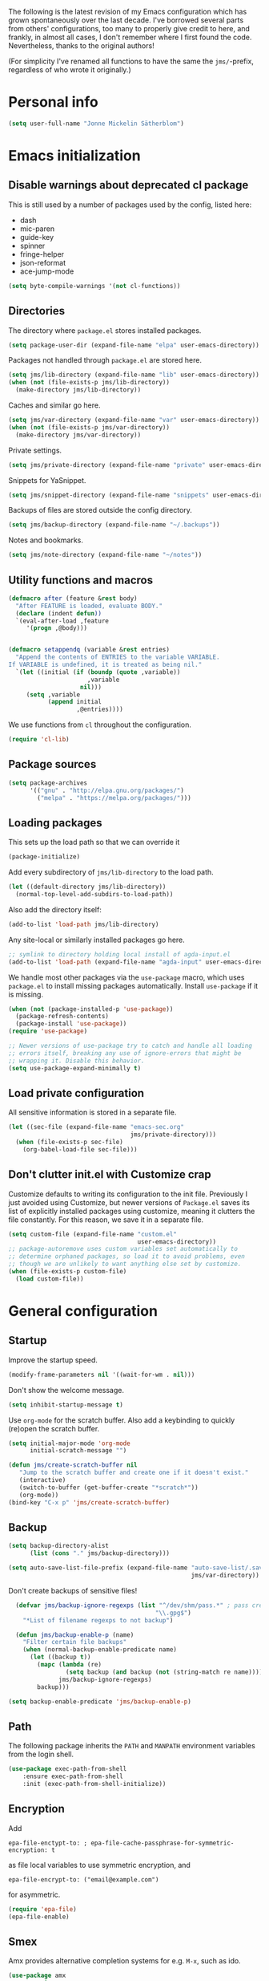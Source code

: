 The following is the latest revision of my Emacs configuration which
has grown spontaneously over the last decade. I've borrowed several parts
from others' configurations, too many to properly give credit to here,
and frankly, in almost all cases, I don't remember where I first found the
code. Nevertheless, thanks to the original authors!

(For simplicity I've renamed all functions to have the same the
~jms/~-prefix, regardless of who wrote it originally.)

* Personal info

#+BEGIN_SRC emacs-lisp
    (setq user-full-name "Jonne Mickelin Sätherblom")
#+END_SRC

* Emacs initialization
** Disable warnings about deprecated cl package
This is still used by a number of packages used by the config, listed here:
- dash
- mic-paren
- guide-key
- spinner
- fringe-helper
- json-reformat
- ace-jump-mode

#+BEGIN_SRC emacs-lisp
  (setq byte-compile-warnings '(not cl-functions))
#+END_SRC

** Directories
The directory where ~package.el~ stores installed packages.
#+BEGIN_SRC emacs-lisp
  (setq package-user-dir (expand-file-name "elpa" user-emacs-directory))
#+END_SRC

Packages not handled through ~package.el~ are stored here.
#+BEGIN_SRC emacs-lisp
  (setq jms/lib-directory (expand-file-name "lib" user-emacs-directory))
  (when (not (file-exists-p jms/lib-directory))
    (make-directory jms/lib-directory))
#+END_SRC

Caches and similar go here.
#+BEGIN_SRC emacs-lisp
  (setq jms/var-directory (expand-file-name "var" user-emacs-directory))
  (when (not (file-exists-p jms/var-directory))
    (make-directory jms/var-directory))
#+END_SRC

Private settings.
#+BEGIN_SRC emacs-lisp
  (setq jms/private-directory (expand-file-name "private" user-emacs-directory))
#+END_SRC

Snippets for YaSnippet.
#+BEGIN_SRC emacs-lisp
  (setq jms/snippet-directory (expand-file-name "snippets" user-emacs-directory))
#+END_SRC

Backups of files are stored outside the config directory.
#+BEGIN_SRC emacs-lisp
  (setq jms/backup-directory (expand-file-name "~/.backups"))
#+END_SRC

Notes and bookmarks.
#+BEGIN_SRC emacs-lisp
  (setq jms/note-directory (expand-file-name "~/notes"))
#+END_SRC

** Utility functions and macros

#+BEGIN_SRC emacs-lisp
  (defmacro after (feature &rest body)
    "After FEATURE is loaded, evaluate BODY."
    (declare (indent defun))
    `(eval-after-load ,feature
       '(progn ,@body)))


  (defmacro setappendq (variable &rest entries)
    "Append the contents of ENTRIES to the variable VARIABLE.
  If VARIABLE is undefined, it is treated as being nil."
    `(let ((initial (if (boundp (quote ,variable))
                        ,variable
                      nil)))
       (setq ,variable
             (append initial
                     ,@entries))))
#+END_SRC

We use functions from ~cl~ throughout the configuration.
#+BEGIN_SRC emacs-lisp
  (require 'cl-lib)
#+END_SRC

** Package sources

#+BEGIN_SRC emacs-lisp
  (setq package-archives
        '(("gnu" . "http://elpa.gnu.org/packages/")
          ("melpa" . "https://melpa.org/packages/")))
#+END_SRC

** Loading packages

This sets up the load path so that we can override it
#+BEGIN_SRC emacs-lisp
  (package-initialize)
#+END_SRC

Add every subdirectory of ~jms/lib-directory~ to the load path.
#+BEGIN_SRC emacs-lisp
  (let ((default-directory jms/lib-directory))
    (normal-top-level-add-subdirs-to-load-path))
#+END_SRC

Also add the directory itself:
#+BEGIN_SRC emacs-lisp
  (add-to-list 'load-path jms/lib-directory)
#+END_SRC

Any site-local or similarly installed packages go here.
#+BEGIN_SRC emacs-lisp
  ;; symlink to directory holding local install of agda-input.el
  (add-to-list 'load-path (expand-file-name "agda-input" user-emacs-directory))
#+END_SRC

We handle most other packages via the ~use-package~ macro, which
uses ~package.el~ to install missing packages automatically.
Install ~use-package~ if it is missing.
#+BEGIN_SRC emacs-lisp
  (when (not (package-installed-p 'use-package))
    (package-refresh-contents)
    (package-install 'use-package))
  (require 'use-package)

  ;; Newer versions of use-package try to catch and handle all loading
  ;; errors itself, breaking any use of ignore-errors that might be
  ;; wrapping it. Disable this behavior.
  (setq use-package-expand-minimally t)
#+END_SRC

** Load private configuration
All sensitive information is stored in a separate file.
#+BEGIN_SRC emacs-lisp
  (let ((sec-file (expand-file-name "emacs-sec.org"
                                    jms/private-directory)))
    (when (file-exists-p sec-file)
      (org-babel-load-file sec-file)))
#+END_SRC

** Don't clutter init.el with Customize crap
Customize defaults to writing its configuration to the init file.
Previously I just avoided using Customize, but newer versions of
=Package.el= saves its list of explicitly installed packages using
customize, meaning it clutters the file constantly. For this reason,
we save it in a separate file.

#+BEGIN_SRC emacs-lisp
  (setq custom-file (expand-file-name "custom.el"
                                      user-emacs-directory))
  ;; package-autoremove uses custom variables set automatically to
  ;; determine orphaned packages, so load it to avoid problems, even
  ;; though we are unlikely to want anything else set by customize.
  (when (file-exists-p custom-file)
    (load custom-file))
#+END_SRC


* General configuration
** Startup
Improve the startup speed.
#+BEGIN_SRC emacs-lisp
  (modify-frame-parameters nil '((wait-for-wm . nil)))
#+END_SRC

Don't show the welcome message.
#+BEGIN_SRC emacs-lisp
  (setq inhibit-startup-message t)
#+END_SRC

Use ~org-mode~ for the scratch buffer. Also add a keybinding
to quickly (re)open the scratch buffer.
#+BEGIN_SRC emacs-lisp
  (setq initial-major-mode 'org-mode
        initial-scratch-message "")

  (defun jms/create-scratch-buffer nil
     "Jump to the scratch buffer and create one if it doesn't exist."
     (interactive)
     (switch-to-buffer (get-buffer-create "*scratch*"))
     (org-mode))
  (bind-key "C-x p" 'jms/create-scratch-buffer)
#+END_SRC
** Backup

#+BEGIN_SRC emacs-lisp
  (setq backup-directory-alist
        (list (cons "." jms/backup-directory)))
#+END_SRC

#+BEGIN_SRC emacs-lisp
  (setq auto-save-list-file-prefix (expand-file-name "auto-save-list/.saves-"
                                                     jms/var-directory))
#+END_SRC

Don't create backups of sensitive files!
  #+BEGIN_SRC emacs-lisp
    (defvar jms/backup-ignore-regexps (list "^/dev/shm/pass.*" ; pass creates files here
                                           "\\.gpg$")
      "*List of filename regexps to not backup")

    (defun jms/backup-enable-p (name)
      "Filter certain file backups"
      (when (normal-backup-enable-predicate name)
        (let ((backup t))
          (mapc (lambda (re)
                  (setq backup (and backup (not (string-match re name)))))
                jms/backup-ignore-regexps)
          backup)))

  (setq backup-enable-predicate 'jms/backup-enable-p)
#+END_SRC

** Path
The following package inherits the ~PATH~ and ~MANPATH~ environment
variables from the login shell.

#+BEGIN_SRC emacs-lisp
  (use-package exec-path-from-shell
      :ensure exec-path-from-shell
      :init (exec-path-from-shell-initialize))
#+END_SRC


** Encryption
Add
#+BEGIN_SRC text
  epa-file-enctypt-to: ; epa-file-cache-passphrase-for-symmetric-encryption: t
#+END_SRC
as file local variables to use symmetric encryption, and
#+BEGIN_SRC text
  epa-file-encrypt-to: ("email@example.com")
#+END_SRC
for asymmetric.

#+BEGIN_SRC emacs-lisp
  (require 'epa-file)
  (epa-file-enable)
#+END_SRC

** Smex
Amx provides alternative completion systems for e.g. ~M-x~,
such as ido.
#+BEGIN_SRC emacs-lisp
  (use-package amx
    :ensure t
    :config (amx-mode t))
#+END_SRC

** Reenable disabled commands
#+BEGIN_SRC emacs-lisp
  (put 'narrow-to-region 'disabled nil)
  (put 'dired-find-alternate-file 'disabled nil)
  (put 'downcase-region 'disabled nil)
  (put 'upcase-region 'disabled nil)
#+END_SRC

** Don't ask to reload TAGS files

#+BEGIN_SRC emacs-lisp
  (setq tags-revert-without-query t)
#+END_SRC

* Behaviour
** Faster keyecho for commands
#+BEGIN_SRC emacs-lisp
  (setq echo-keystrokes 0.1)
#+END_SRC

** Prompt before closing.
#+BEGIN_SRC emacs-lisp
  (setq confirm-kill-emacs 'yes-or-no-p)
#+END_SRC

** Show hints for some commmands that require several key presses
#+BEGIN_SRC emacs-lisp
  (use-package guide-key
      :ensure guide-key
      :init (progn
              (setq guide-key/guide-key-sequence
                    '("C-x r"
                      "C-x 4"
                      "C-x v"
                      "C-x 8"
                      "C-x x"
                      "C-c p"
                      "C-c s"))

              (guide-key-mode 1)

              (setq guide-key/recursive-key-sequence-flag t)
              (setq guide-key/popup-window-position 'bottom)))
#+END_SRC

** Disable some default keybindings
I dislike the arrow keys.
#+BEGIN_SRC emacs-lisp
  (unbind-key "<left>")
  (unbind-key "<right>")
  (unbind-key "<up>")
  (unbind-key "<down>")
#+END_SRC

This often trips me up when using my WM (which binds ~s-l~).
#+BEGIN_SRC emacs-lisp
  (unbind-key "M-l")
#+END_SRC

** Use C-SPC to repeat mark popping after initial C-u C-SPC

#+BEGIN_SRC emacs-lisp
  (setq set-mark-command-repeat-pop t)
#+END_SRC

* Buffers
** Ibuffer
#+BEGIN_SRC emacs-lisp
  (use-package ibuffer
      :ensure ibuffer
      :bind ("C-x C-b" . ibuffer)
      :config
      (progn
        (use-package ibuf-ext)

        (use-package ibuffer-projectile
          :ensure t)

        (setq jms/ibuffer-filter-groups
              '(("*buffers*" (name . "^\\*.*\\*"))))
        (add-hook 'ibuffer-hook
            (lambda ()
              ;; ibuffer-projectile has performance issues, so telling
              ;; it to not auto-refresh makes it less painful to run it
              ;; often to jump between buffers
              (setq ibuffer-auto-mode nil)

              (ibuffer-projectile-set-filter-groups)
              (unless (eq ibuffer-sorting-mode 'alphabetic)
                (ibuffer-do-sort-by-alphabetic))
              ;; (setq ibuffer-filter-groups
              ;;       (append jms/ibuffer-filter-groups
              ;;               (ibuffer-projectile-generate-filter-groups)))

              (ibuffer-update nil t))))

        ;;;;;;;;;;;;;;;;;;;;;;;;;;;;;;;;;;;;;;;;;;;;;;;;;;;;;;;;;;;;;;;;;;;;;;;
        ;; Change the ordering of the filter groups. This must be done as an ;;
        ;; advice, since the ordering in ibuffer-filter-groups also defines  ;;
        ;; precedence of the tests. Furthermore, ibuffer-redisplay-engine    ;;
        ;; reverses the list of groups returned by                           ;;
        ;; ibuffer-generate-filter-groups, so we need to compute the reverse ;;
        ;; ordering.                                                         ;;
        ;;;;;;;;;;;;;;;;;;;;;;;;;;;;;;;;;;;;;;;;;;;;;;;;;;;;;;;;;;;;;;;;;;;;;;;

        ;; Returns the precedence of a group given it's name. The lower the
        ;; precedence, the higher the position.

        (defun jms/ibuffer-sort-precedence (group-name)
          (cond ((string-match (concat "^Projectile:") group-name) 10)
                ((string= "Default" group-name) 40)
                ((string= "Latex" group-name) 50)
                ((string= "*buffers*" group-name) 9999)
                (t 45)))

        ;; Sort lexicographically on the precedence followed by the natural
        ;; string ordering.

        (defadvice ibuffer-generate-filter-groups (after reverse-ibuffer-groups ()
                                                         activate)
          (setq ad-return-value
                (nreverse (sort ad-return-value
                                (lambda (a b)
                                  (let* ((id1 (car a))
                                         (id2 (car b))
                                         (precedence1  (jms/ibuffer-sort-precedence id1))
                                         (precedence2  (jms/ibuffer-sort-precedence id2)))
                                    (if (= precedence1 precedence2)
                                        (string< id1 id2)
                                        (< precedence1 precedence2))))))))

        (setq ibuffer-formats
              '((mark modified read-only " "
                 (name 25 25 :left :elide)
                 " "
                 ;(size 9 -1 :right)
                 ;" "
                 (mode 14 14 :left :elide)
                 " "
                 project-relative-file))))
#+END_SRC

** Uniquify

#+BEGIN_SRC emacs-lisp
  (use-package uniquify
    :init (setq uniquify-buffer-name-style 'post-forward
                uniquify-separator ":"))
#+END_SRC

* Files and directories
** Neotree

#+BEGIN_SRC emacs-lisp
  (use-package neotree
    :ensure t
    :bind ("C-M-å" . neotree-toggle))
#+END_SRC

** Dired

#+BEGIN_SRC emacs-lisp
  (use-package dired-x
      :init (add-hook 'dired-load-hook (lambda ()
                                         (load "dired-x"))))

  (defun jms/dired-init ()
    ;; Dired mixes normal files and dotfiles. Since I couldn't figure
    ;; out how to fix this, we count dotfiles as boring.
    (dired-omit-mode 1)
    (setq dired-omit-files (concat dired-omit-files "\\|^\\.[^\\.]+$"))

    ;; Sort directories first, then by by extension.
    (setq dired-listing-switches "-lGh --group-directories-first"))

  (add-hook 'dired-load-hook #'jms/dired-init)
#+END_SRC

** vcsh
In order to use Magit for repos handled by =vcsh=, the following Tramp trick can be used:

#+BEGIN_SRC emacs-lisp
  (after 'tramp
    (add-to-list 'tramp-methods
                 '("vcsh"
                   (tramp-login-program "vcsh")
                   (tramp-login-args (("enter") ("%h")))
                   (tramp-remote-shell "/bin/sh")
                   (tramp-remote-shell-args ("-c"))
                   ;; Force use of a Bourne-compatible shell
                   (tramp-login-env (("SHELL") ("/bin/bash"))))))
#+END_SRC

Now, you can edit a dotfile and access it for version control through Magit by navigating to it with e.g.
=C-x C-f /vcsh:emacs:.emacs.d/Jonne.el=.

* Ido and Helm
I use ido for most interaction with files and buffers, and Helm selectively
for some other things.

#+BEGIN_SRC emacs-lisp
  (ido-mode t)

  (after 'magit
    (define-key ido-common-completion-map
      "C-M-g" 'ido-enter-magit-status))

  (setq ido-enable-flex-matching t
        ido-case-fold t
        ido-max-work-file-list 30
        ido-save-directory-list-file (expand-file-name
                                      "ido.last"
                                      jms/var-directory))
#+END_SRC

Because backing out of deeply nested =vcsh= directories (such as the
one entered with =dotemacs=) is annoying, here is a command for
replacing the directory shown in =ido= with the home directory.
#+BEGIN_SRC emacs-lisp
  (defun jms/ido-home ()
    (interactive)
    (ido-set-current-home)
    (setq ido-exit 'refresh)
    (setq ido-rotate-temp t)
    (exit-minibuffer))
  (define-key ido-file-completion-map (kbd "C-M-h") #'jms/ido-home)
#+END_SRC

Ido completion for imenu.
#+BEGIN_SRC emacs-lisp
  (use-package idomenu
      :ensure idomenu
      :bind ("C-M-i" . idomenu))
#+END_SRC

Show the list of possible completions vertically.

#+BEGIN_SRC emacs-lisp
  (use-package ido-vertical-mode
      :ensure ido-vertical-mode
      :init (progn
              (setq ido-vertical-define-keys t)
              (ido-vertical-mode t)))
#+END_SRC

Use ido /everywhere/.
#+BEGIN_SRC emacs-lisp
  (ido-everywhere t)

  (use-package ido-completing-read+
    :ensure t
    :init (setq ido-ubiquitous-mode t))
#+END_SRC

To enable Helm everywhere, use ~(helm-mode 1)~. I don't do this.
#+BEGIN_SRC emacs-lisp
  (use-package helm-config
    :ensure helm
    :disabled t
    :init (setq helm-move-to-line-cycle-in-source t))
#+END_SRC

* Hydra
#+BEGIN_SRC emacs-lisp
  (use-package major-mode-hydra
    :ensure t
    :bind ("C-c C-SPC" . major-mode-hydra))
#+END_SRC

* Input method
Use ~agda-mode~'s input method to type various unicode symbols.
Rebind the default Agda prefix to ~§~ in order to not interfere with
programming.
#+BEGIN_SRC emacs-lisp
  (ignore-errors
    (use-package agda-input
      :config (progn
                (defadvice switch-to-buffer (after activate-input-method activate)
                  (activate-input-method "Agda"))


                (setq agda-input-tweak-all '(agda-input-compose
                                             (agda-input-prepend "§")
                                             (agda-input-nonempty)))
                (setq agda-input-user-translations '(("§" "§")))
                ;; Make the settings have effect. Needed since we are not using
                ;; customize.
                (agda-input-setup))))
#+END_SRC

* Locale and encoding
** Weeks start on mondays

#+BEGIN_SRC emacs-lisp
  (setq calendar-week-start-day 1
        calendar-day-name-array ["Söndag" "Måndag" "Tisdag" "Onsdag"
                                          "Torsdag" "Fredag" "Lördag"]
        calendar-month-name-array ["Januari" "Februari" "Mars" "April" "Maj"
                                             "Juni" "Juli" "Augusti" "September"
                                             "Oktober" "November" "December"])

#+END_SRC

** Use UTF-8 for everything

#+BEGIN_SRC emacs-lisp
  (prefer-coding-system 'utf-8)
#+END_SRC

** Never use tabs
#+BEGIN_SRC emacs-lisp
  (setq-default indent-tabs-mode nil)
#+END_SRC

** Do not use double spaces ever
This helps fix problems with filling and sentence-based movement
commands.
#+BEGIN_SRC emacs-lisp
  (setq sentence-end-double-space nil
        colon-double-space        nil)
#+END_SRC

* History
** Save history
#+BEGIN_SRC emacs-lisp
  (setq history-length 250)
#+END_SRC

** Open recent files

#+BEGIN_SRC emacs-lisp
  (require 'recentf)
  ;; Remember to set the save file *before* enabling recentf-mode,
  ;; otherwise the file list will be loaded using the default file.
  (setq recentf-save-file (expand-file-name "recentf" jms/var-directory))
  (recentf-mode t)
  (setq recentf-max-saved-items 50)
  (run-at-time "1 min" 60
               #'(lambda ()
                   (let ((inhibit-message t))
                     (recentf-save-list))))

  (defun ido-recentf-open ()
    "Use `ido-completing-read' to \\[find-file] a recent file"
    (interactive)
    (if (find-file (ido-completing-read "Find recent file: " recentf-list))
        (message "Opening file...")
      (message "Aborting")))
  (bind-key "C-x C-r" 'ido-recentf-open)
#+END_SRC

** Save place in files

#+BEGIN_SRC emacs-lisp
  (require 'saveplace)
  (setq-default save-place t)
  (setq save-place-file (expand-file-name "places" jms/var-directory))
#+END_SRC


* Privacy
** Clear the kill ring

#+BEGIN_SRC emacs-lisp
  (defun clear-kill-ring ()
    (interactive)
    (setq kill-ring nil))
#+END_SRC

* Files
** Find files in the current repository

#+BEGIN_SRC emacs-lisp
  (use-package find-file-in-repository
      :ensure find-file-in-repository
      :bind ("C-x C-g" . find-file-in-repository))
#+END_SRC

** Inhibit the "symlink to version-controlled source-file" warning

#+BEGIN_SRC emacs-lisp
  (setq vc-follow-symlinks t)
#+END_SRC

** Delete trailing whitespace and append a newline

We might not want to do this when the file is under version control
(if the other maintainers are not as conscious about whitespace
trimming), so the following predicate checks this:

#+BEGIN_SRC emacs-lisp
  (defun jms/file-under-version-control-p ()
    (and (fboundp 'magit-file-tracked-p)
         (magit-file-tracked-p buffer-file-name)))
#+END_SRC

Override this behavior by toggling the following variable in e.g.
~.dir-locals.el~. The default behavior is to trim.
#+BEGIN_SRC emacs-lisp
  (setq jms/trim-all-files t)
#+END_SRC


#+BEGIN_SRC emacs-lisp
  (add-hook 'find-file-hook #'(lambda ()
                                (when (and (jms/file-under-version-control-p)
                                           (not jms/trim-all-files))
                                  (setq mode-require-final-newline nil))))
#+END_SRC


#+BEGIN_SRC emacs-lisp
  (defun jms/before-save-hook ()
    (unless
        (and (jms/file-under-version-control-p)
             (not jms/trim-all-files))
      (delete-trailing-whitespace)))

  (add-hook 'before-save-hook #'jms/before-save-hook)
#+END_SRC

** Write time stamps when saving files
For things not under version control.

Add the following template near the top of a file:
#+BEGIN_SRC text
  Time-stamp: <>
#+END_SRC

#+BEGIN_SRC emacs-lisp
  (setq time-stamp-format "%f %:y-%02m-%02d %02H:%02M:%02S %U")
  (add-hook 'write-file-hooks 'time-stamp)
#+END_SRC

** Quickly open config file

Set the following variable to nil if _not_ using =vcsh= to handle
Emacs's dotfiles on the current machine.
#+BEGIN_SRC emacs-lisp
  (setq jms/dot-emacs-through-vcsh t)
   #+END_SRC

#+BEGIN_SRC emacs-lisp
  (defun dotemacs ()
    (interactive)
    (let ((org-file (if jms/dot-emacs-through-vcsh
                        (format "%s%s" "/vcsh:emacs:" jms/emacs-init-org-file)
                      jms/emacs-init-org-file)))
      (find-file org-file)))
#+END_SRC

* Movement and editing
** Ace-jump
Quickly jump within documents.
#+BEGIN_SRC emacs-lisp
  (use-package ace-jump-mode
      :ensure ace-jump-mode
      :bind ("C-ö" . ace-jump-mode))
#+END_SRC
** Ace-window

#+BEGIN_SRC emacs-lisp
  (use-package ace-window
    :ensure t
    :bind ("M-ö" . ace-window)
    :config (setq aw-keys '(?q ?w ?e ?r ?a ?s ?d ?f)))
#+END_SRC

** Edit comments in separate windows

#+BEGIN_SRC emacs-lisp
  (use-package separedit
    :ensure t
    :bind (:map prog-mode-map
           ("C-c '" . #'separedit))
    :config (progn
              (setq separedit-default-mode 'markdown-mode)
              ;; Needed to support Haddock comments
              (add-to-list 'separedit-not-support-docstring-modes 'haskell-mode)))
#+END_SRC

** Display indications when scrolling in buffer or undoing/yanking

Beacon displays a quickly fading highlight at cursor when window scrolls.
#+BEGIN_SRC emacs-lisp
  (use-package beacon
    :ensure t
    :config (progn
              (setq beacon-color "#97af47")
              (beacon-mode)))
#+END_SRC

Colour the background of yanked or undone text until next command.

#+BEGIN_SRC emacs-lisp
  (use-package volatile-highlights-mode
    :ensure volatile-highlights
    :disabled t)
#+END_SRC

** Dump Jump

#+BEGIN_SRC emacs-lisp
  (use-package dumb-jump
    :ensure t
    :bind (:map dumb-jump-mode-map
           ("C-M-." . dump-jump-go-other-window)
           ("M-." . dumb-jump-go)
           ("M-," . dumb-jump-back)
           ("C-c M-." . dumb-jump-quick-look)
           ("M-i". dumb-jump-go-prompt))
    :init (progn
            (dumb-jump-mode t)
            (setq dumb-jump-force-searcher 'ag)
            (setq xref-backend-functions (remq 'etags--xref-backend xref-backend-functions)) ; Remove TAGS
            (add-hook 'xref-backend-functions #'dumb-jump-xref-activate)
            (unbind-key "C-M-g" dumb-jump-mode-map)
            (unbind-key "C-M-p" dumb-jump-mode-map)
            (unbind-key "C-M-q" dumb-jump-mode-map)))
#+END_SRC

** Highlight symbol under cursor

#+BEGIN_SRC emacs-lisp
  (use-package highlight-symbol
    :ensure t
    :config (progn
              (setq highlight-symbol-idle-delay 0.1
                    highlight-symbol-on-navigation-p t)
              (add-hook 'prog-mode-hook #'jms/enable-highlight-symbol-mode)
              (add-hook 'text-mode-hook #'jms/enable-highlight-symbol-mode)
              (bind-key "M-'" 'highlight-symbol-query-replace highlight-symbol-nav-mode-map)))

  (defun jms/enable-highlight-symbol-mode ()
    (highlight-symbol-mode t)
    (highlight-symbol-nav-mode t))
#+END_SRC

** Smart scan
#+BEGIN_SRC emacs-lisp
  (use-package smartscan
    :ensure smartscan
    :config (progn
              (bind-key "M-n" 'smartscan-symbol-go-forward smartscan-map)
              (bind-key "M-p" 'smartscan-symbol-go-backward smartscan-map)
              (global-smartscan-mode t)))
#+END_SRC

** Tab-completion
If line is already indented, try to complete.

#+BEGIN_SRC emacs-lisp
  (setq tab-always-indent 'complete)
#+END_SRC

** Autocompletion
Set up autocompletion, and use the usual keybindings in the
completion list.
#+BEGIN_SRC emacs-lisp
  (use-package company
    :ensure t
    :bind (:map company-mode-map
           ([remap completion-at-point] . company-complete)
           ([remap complete-symbol] . company-complete)
           :map company-active-map
           ("C-n" . company-select-next)
           ("C-p" . company-select-previous)
           ("C-m" . company-complete))
    :init (global-company-mode)
    :config (setq company-minimum-prefix-length 3
                  company-idle-delay 0.0))

  (use-package company-quickhelp
    :ensure t
    :hook (global-company-mode . company-quickhelp-mode)
    :init (setq company-quickhelp-delay 0))

  (use-package company-box
    :ensure t
    :hook (global-company-mode . company-box-mode))
#+END_SRC

Alternatively, use ~ido-at-point~ for ~ido~-like matching.
#+BEGIN_SRC emacs-lisp
  (use-package ido-at-point
      :ensure ido-at-point
      :disabled t
      :init (ido-at-point-mode))
#+END_SRC

** Put the name of the current file in the kill ring.

#+BEGIN_SRC emacs-lisp
  (defun copy-file-name-to-kill-ring ()
    "Copy the current buffer file name to the kill ring."
    (interactive)
    (let ((filename (if (equal major-mode 'dired-mode)
                        default-directory
                      (buffer-file-name))))
      (when filename
        (kill-new filename)
        (message "Copied buffer file name '%s' to the kill ring." filename))))
#+END_SRC

** Prompt for a file (with completion) and insert the result

#+BEGIN_SRC emacs-lisp
  (defun jms/insert-file-name (filename &optional args)
    "Insert name of file FILENAME into buffer after point.

    Prefixed with \\[universal-argument], expand the file name to
    its fully canocalized path.  See `expand-file-name'.

    Prefixed with \\[negative-argument], use relative path to file
    name from current directory, `default-directory'.  See
    `file-relative-name'.

    The default with no prefix is to insert the file name exactly as
    it appears in the minibuffer prompt."
    ;; Based on insert-file in Emacs -- ashawley 20080926
    (interactive "*fInsert file name: \nP")
    (cond ((eq '- args)
           (insert (file-relative-name filename)))
          ((not (null args))
           (insert (expand-file-name filename)))
          (t
           (insert filename))))

  (bind-key "C-c i" 'jms/insert-file-name)
#+END_SRC

** Expand-region

#+BEGIN_SRC emacs-lisp
  (use-package expand-region
      :ensure expand-region
      :bind ("C-'" . er/expand-region))
#+END_SRC

** Electric parentheses
#+BEGIN_SRC emacs-lisp
  (electric-pair-mode t)
#+END_SRC

** Multiple cursors

#+BEGIN_SRC emacs-lisp
  (use-package multiple-cursors
      :ensure multiple-cursors
      :bind (("M-ä" . mc/mark-all-dwim)
             ("M-Ä" . mc/edit-beginnings-of-lines)
             ("C-å" . mc/mark-previous-like-this)
             ("C-Å" . mc/unmark-previous-like-this)
             ("C-ä" . mc/mark-next-like-this)
             ("C-Ä" . mc/unmark-next-like-this)
             ("C-M-ä" . mc/mark-all-symbols-like-this-in-defun)
             ("M-å" . mc/mark-all-in-region)

             ("C-S-<mouse-1>" . mc/add-cursor-on-click)

             :map mc/keymap ;; Removes the binding that makes return
                            ;; quit multiple-cursors-mode, thus allowing
                            ;; for insertion of newlines
             ("<return>" . nil)))
#+END_SRC

** iedit

#+BEGIN_SRC emacs-lisp
  (use-package iedit
    :ensure t)
#+END_SRC

** Indent regions

Invoke =indent-rigidly= with =C-x TAB=.
#+BEGIN_SRC emacs-lisp
  (unbind-key "S-<right>" indent-rigidly-map)
  (unbind-key "S-<left>" indent-rigidly-map)
  (unbind-key "<left>" indent-rigidly-map)
  (unbind-key "<right>" indent-rigidly-map)

  (bind-key "C-M-f" 'indent-rigidly-right-to-tab-stop indent-rigidly-map)
  (bind-key "C-M-b" 'indent-rigidly-left-to-tab-stop indent-rigidly-map)
  (bind-key "C-f" 'indent-rigidly-right indent-rigidly-map)
  (bind-key "C-b" 'indent-rigidly-left indent-rigidly-map)
#+END_SRC

** Spelling

#+BEGIN_SRC emacs-lisp
  (setq ispell-process-directory (expand-file-name "~/")
        ispell-program-name "hunspell"
        flyspell-issue-message-flag nil
        ispell-dictionary "english")

  (dolist (hook '(text-mode-hook))
    (add-hook hook #'(lambda () (flyspell-mode 1))))

  ;; Flyspell overrides this key, for some reason.
  (global-set-key (kbd "M-<tab>") 'completion-at-point)

  (defun jms/flyspell-change-dictionary (lang)
    (interactive "sLanguage: ")
    (ispell-change-dictionary lang)
    (flyspell-buffer))

  (defun jms/flysepll-svenska ()
    (interactive)
    (jms/flyspell-change-dictionary "svenska"))

  (defun jms/flysepll-english ()
    (interactive)
    (jms/flyspell-change-dictionary "english"))

  (define-prefix-command 'spelling-map)
  (global-set-key (kbd "C-c s") 'spelling-map)

  (bind-key "s" 'jms/flysepll-svenska spelling-map)
  (bind-key "e" 'jms/flysepll-english spelling-map)

  ;; easy spell check
  (bind-key "w" 'ispell-word spelling-map)
  (bind-key "a" 'flyspell-mode spelling-map)
  (bind-key "b" 'flyspell-buffer spelling-map)
  (bind-key "p" 'flyspell-check-previous-highlighted-word spelling-map)
  (defun flyspell-check-next-highlighted-word ()
    "Custom function to spell check next highlighted word"
    (interactive)
    (flyspell-goto-next-error)
    (ispell-word))
  (bind-key "n" 'flyspell-check-next-highlighted-word spelling-map)

#+END_SRC

** Indicate end of buffer

#+BEGIN_SRC emacs-lisp
  (use-package vim-empty-lines-mode
    :disabled t
    :ensure vim-empty-lines-mode
    :init (global-vim-empty-lines-mode))
#+END_SRC

** Undo
Undo tree.
#+BEGIN_SRC emacs-lisp
  (use-package undo-tree
    :ensure undo-tree
    :init (progn (setq undo-tree-visualizer-diff t
                       undo-tree-auto-save-history nil
                       undo-tree-visualizer-relative-timestamps t
                       undo-tree-enable-undo-in-region nil)
                 (global-undo-tree-mode)))
#+END_SRC

** Killing and yanking
Select entries from the kill ring.
#+BEGIN_SRC emacs-lisp
  (bind-key "C-M-y" 'helm-show-kill-ring)
#+END_SRC

Save clipboard's content into the kill ring before overwriting it
with a kill from within Emacs.
#+BEGIN_SRC emacs-lisp
  (setq save-interprogram-paste-before-kill t)
#+END_SRC

Delete a line without putting it in the kill-ring:
#+BEGIN_SRC emacs-lisp
  (defun jms/silent-kill-line ()
    (interactive)
    (delete-region (point) (line-end-position)))

  (bind-keys :prefix "C-z"
             :prefix-map c-z-prefix-map
             ("C-k" . jms/silent-kill-line))
#+END_SRC

** Searching
Search for symbol at point using =C-u C-s=.

#+BEGIN_SRC emacs-lisp
  (defun jms/isearch-symbol-with-prefix (p)
    "Like isearch, unless prefix argument is provided.
  With a prefix argument P, isearch for the symbol at point."
    (interactive "P")
    (let ((current-prefix-arg nil))
      (call-interactively
       (if p #'isearch-forward-symbol-at-point
         #'isearch-forward))))

  (global-set-key [remap isearch-forward]
                  #'jms/isearch-symbol-with-prefix)
#+END_SRC

Follow matching lines in their own buffer when moving in search buffers.

#+BEGIN_SRC emacs-lisp
  (after 'ag
    (add-hook 'ag-mode-hook 'next-error-follow-minor-mode))

  (add-hook 'occur-mode-hook 'next-error-follow-minor-mode)
#+END_SRC

This seems to have changed recently in some mode?

#+BEGIN_SRC emacs-lisp
  (setq isearch-case-fold-search t)
#+END_SRC

** Scrolling

#+BEGIN_SRC emacs-lisp
  (setq scroll-error-top-bottom t)
#+END_SRC

** Palimpsest

#+BEGIN_SRC emacs-lisp
  (use-package palimpsest
    :ensure palimpsest
    :init  (add-hook 'text-mode-hook 'palimpsest-mode))
#+END_SRC

** Query-replace with anzu-mode
Use =anzu-mode= for improved query-replace behaviour.

#+BEGIN_SRC emacs-lisp
  (use-package anzu
    :ensure t
    :config (global-anzu-mode)
    :bind (("M-%" . anzu-query-replace)
           ("C-M-%" . anzu-query-replace-regexp)))
#+END_SRC

** Window management

#+BEGIN_SRC emacs-lisp
  (bind-key "C-x 1" 'maximize-window)
  (bind-key "C-x '" 'delete-other-windows)
  (bind-key "C-x C-'" 'balance-windows)
  (setq window-resize-pixelwise t)
#+END_SRC

** Yasnippets

#+BEGIN_SRC emacs-lisp
  (use-package yasnippet
    :ensure yasnippet
    :bind (("C-c C-y" . yas-insert-snippet)
           :map yas-minor-mode-map
           ("C-<return>" . yas-expand))
      :init (progn
              (setq yas-snippet-dirs (list jms/snippet-directory))
              (yas-global-mode 1))
      :config (progn (yas-reload-all)
                (setq yas/prompt-functions '(yas-ido-prompt))))
#+END_SRC

** X selection
By default, ~S-insert~ is bound to the normal yank command, which is
confusing and not consistent with other programs. Rebind it to use
the same method of getting the primary x-selection as mouse-2
does.
#+BEGIN_SRC emacs-lisp
  ;;; Code from /usr/share/emacs/24.3/lisp/mouse.el.gz
  (defun jms/insert-x-selection ()
    (interactive)
    (let ((primary
           (cond
             ((eq (framep (selected-frame)) 'w32)
              ;; MS-Windows emulates PRIMARY in x-get-selection, but not
              ;; in x-get-selection-value (the latter only accesses the
              ;; clipboard).  So try PRIMARY first, in case they selected
              ;; something with the mouse in the current Emacs session.
              (or (x-get-selection 'PRIMARY)
                  (x-get-selection-value)))
             ((fboundp 'x-get-selection-value) ; MS-DOS and X.
              ;; On X, x-get-selection-value supports more formats and
              ;; encodings, so use it in preference to x-get-selection.
              (or (x-get-selection-value)
                  (x-get-selection 'PRIMARY)))
             ;; FIXME: What about xterm-mouse-mode etc.?
             (t
              (x-get-selection 'PRIMARY)))))
      (unless primary
        (error "No selection is available"))
      (push-mark (point))
      (insert primary)))

  (bind-key "S-<insert>" #'jms/insert-x-selection)
#+END_SRC

Make the middle click insert text at point.
#+BEGIN_SRC emacs-lisp
  (setq mouse-yank-at-point t)
#+END_SRC

* Folding
** Outline mode

#+BEGIN_SRC emacs-lisp
  (after 'outline
    (use-package outline-magic
      :ensure outline-magic
      :init (bind-key "<f10>" 'outline-cycle outline-minor-mode-map)))

  (set-display-table-slot
   standard-display-table
   'selective-display
   (let ((face-offset (* (face-id 'shadow) (lsh 1 22))))
     (vconcat (mapcar (lambda (c) (+ face-offset c)) " [...] "))))
#+END_SRC

* Linting and validating
** Flycheck

#+BEGIN_SRC emacs-lisp
  (use-package flycheck
    :ensure flycheck
    :init (setq global-flycheck-mode t))
#+END_SRC

** Flymake

#+BEGIN_SRC emacs-lisp
  (use-package flymake
    :ensure t
    :config
    (use-package flymake-cursor
      :ensure flymake-cursor
      :init (setq flymake-cursor-auto-enable t)))
#+END_SRC

* Highlighting
- Use ~C-x w h regexp RET face RET~ to highlight portions of text.
- Use ~C-x w l regexp RET face RET~ to highlight the entire line.
- Use ~C-x w r regexp RET~ to remove a highlight.

#+BEGIN_SRC emacs-lisp
  (global-hi-lock-mode t)
#+END_SRC

Toggle a persistent highlight on current line.
#+BEGIN_SRC emacs-lisp
  (defun jms/find-overlays-specifying (prop pos)
    (let ((overlays (overlays-at pos))
          found)
      (while overlays
        (let ((overlay (car overlays)))
          (if (overlay-get overlay prop)
              (setq found (cons overlay found))))
        (setq overlays (cdr overlays)))
      found))

  (defun jms/highlight-or-dehighlight-line ()
    (interactive)
    (if (jms/find-overlays-specifying
         'line-highlight-overlay-marker
         (line-beginning-position))
        (remove-overlays (line-beginning-position) (+ 1 (line-end-position)))
      (let ((overlay-highlight (make-overlay
                                (line-beginning-position)
                                (+ 1 (line-end-position)))))
          (overlay-put overlay-highlight 'face '(:background "lightgreen"))
          (overlay-put overlay-highlight 'line-highlight-overlay-marker t))))

  (bind-key "C-c h" 'jms/highlight-or-dehighlight-line)
#+END_SRC

* Projects
** Projectile

#+BEGIN_SRC emacs-lisp
  (use-package projectile
    :ensure projectile
    :defer t
    :bind-keymap ("C-c p" . projectile-command-map)
    :config (use-package ag
              :ensure t)
    :init (progn
            (setq projectile-known-projects-file
                  (expand-file-name "projectile-bookmarks.eld"
                                    jms/var-directory)
                  projectile-enable-caching t
                  projectile-switch-project-action #'projectile-vc)
            (projectile-global-mode)))
#+END_SRC

* Version control
** Magit

Disable VC for git repositories, use Magit instead.

#+BEGIN_SRC emacs-lisp
  (setq vc-handled-backends (delq 'Git vc-handled-backends))
#+END_SRC

#+BEGIN_SRC emacs-lisp
  (use-package magit
    :ensure magit
    :bind (("C-M-g" . magit-status)
           ("C-M-ö" . magit-dispatch)
           ("C-M-m" . magit-file-dispatch))
    :config (progn
              (setq
               ;; Pop up the status window in the same buffer that it's invoked
               magit-display-buffer-function 'magit-display-buffer-same-window-except-diff-v1

               ;; Signing
               magit-log-show-gpg-status t
               magit-commit-arguments '("--gpg-sign")

               ;; Prefer the "margin-format" style for magit-blame
               magit-blame-styles '((margin
                                     (show-lines . t)
                                     (margin-format " %s%f" " %C %a" " %H")
                                     (margin-width . 80)
                                     (margin-face . magit-blame-margin)
                                     (margin-body-face magit-blame-dimmed))
                                    (headings
                                     (heading-format . "%-20a %C %s"))
                                    (highlight
                                     (highlight-face . magit-blame-highlight))
                                    (lines
                                     (show-lines . t)
                                     (show-message . t)))

               ;; Ask for name of new branch before parent when creating branch
               magit-branch-read-upstream-first nil

               ;; Set pushDefault when cloning
               magit-clone-set-remote-set.pushDefault t)

              ;; Add gpg signing option to rebase
              (transient-append-suffix 'magit-rebase "-A"
                '("-S" "Sign using gpg" "--gpg-sign=" magit-read-gpg-secret-key
                  :class transient-option :allow-empty t))))

  ;; Reenable inline editing of previous versions of file (automatically
  ;; triggers a rebase)
  (put 'magit-edit-line-commit 'disabled nil)
#+END_SRC

** Blamer

#+BEGIN_SRC emacs-lisp
  (use-package blamer
    :ensure t
    :config (global-blamer-mode 1))
#+END_SRC

** Ediff
Avoid creating new frames for ediff.

#+BEGIN_SRC emacs-lisp
  (setq ediff-window-setup-function 'ediff-setup-windows-plain)
#+END_SRC

** Smerge
#+BEGIN_SRC emacs-lisp
  (setq smerge-command-prefix "\C-cd")
#+END_SRC

* Applications and utilities
** Compilation

#+BEGIN_SRC emacs-lisp
  (use-package multi-compile
    :ensure t)
#+END_SRC

** Bookmarks

#+BEGIN_SRC emacs-lisp
  (setq bookmark-default-file (expand-file-name "bookmarks" jms/var-directory))
#+END_SRC

** Docview

#+BEGIN_SRC emacs-lisp
  (setq doc-view-continuous t)
#+END_SRC

** Deft

#+BEGIN_SRC emacs-lisp
  (use-package deft
    :ensure deft
    :bind ("C-c o" . deft)
    :init (setq deft-text-mode 'org-mode
                deft-default-extension "org"
                deft-directory (expand-file-name "deft"
                                                 jms/note-directory))
    :hook (deft-mode . (lambda ()
                         (remove-hook 'before-save-hook
                                      #'jms/trim-whitespace
                                      'local))))
#+END_SRC

** Image files

Use as an image viewer.
#+BEGIN_SRC emacs-lisp
  (auto-image-file-mode t)
#+END_SRC

** Eshell

#+BEGIN_SRC emacs-lisp
  (after 'esh-opt
    (setq eshell-directory-name (expand-file-name "eshell" jms/var-directory)))
#+END_SRC

** External

#+BEGIN_SRC emacs-lisp
  (setq browse-url-browser-function 'browse-url-generic
        browse-url-generic-program "/usr/bin/firefox")
#+END_SRC

** Elisp Bug Hunter
This tool can be used when debugging the initialization of Emacs, in a
bisect-like fashion. To do this with tangled =.org= files, copy the
initialization from =init.el= up until the invocation of
=org-babel-load-file= and paste it at the top of =Jonne.el=. Then
comment out everything from =init.el= and add the following line:

#+BEGIN_EXAMPLE
  (load "~/.emacs.d/Jonne.el")
#+END_EXAMPLE

Then call =bug-hunter-init-file= and follow the on-screen instructions.

#+BEGIN_SRC emacs-lisp
  (use-package bug-hunter
    :ensure t)
#+END_SRC

* Language
** Language server-protocol

#+BEGIN_SRC emacs-lisp
  (use-package lsp-mode
    :ensure t
    :init (setq lsp-keymap-prefix "C-c z")
    :bind (:map lsp-mode-map
                ("C-c C-t" . lsp-describe-thing-at-point))
    :hook ((lsp-after-open . (lambda ()
                               (setq lsp-auto-configure t
                                     lsp-eldoc-render-all nil
                                     lsp-enable-xref t
                                     lsp-completion-enable t
                                     lsp-completion-provider :capf
                                     lsp-enable-file-watchers nil
                                     lsp-semantic-tokens-enable t
                                     lsp-enable-imenu t
                                     lsp-lens-enable t
                                     lsp-lens-place-position 'end-of-line
                                     lsp-imenu-show-container-name t
                                     lsp-signature-auto-activate t
                                     lsp-signature-render-documentation t)))
           (lsp-mode . lsp-ui-mode))
    :commands (lsp lsp-deferred))

  (use-package lsp-ui
    :ensure t
    :config (setq lsp-ui-doc-enable t
                  lsp-ui-doc-header t
                  lsp-ui-doc-border "gold1"
                  lsp-ui-doc-include-signature t
                  lsp-ui-doc-show-with-mouse nil
                  lsp-ui-doc-position 'bottom

                  lsp-ui-imenu-enable t
                  lsp-ui-imenu-kind-position 'top
                  lsp-ui-imenu-auto-refresh t
                  lsp-ui-imenu--custom-mode-line-format ""

                  lsp-ui-sideline-enable nil ;; Disabled since the font can't be resized due to a bug in Emacs 26-27
                  lsp-ui-sideline-ignore-duplicate t
                  lsp-ui-sideline-show-hover nil
                  lsp-ui-sideline-show-diagnostics t
                  lsp-ui-sideline-show-code-actions t
                  lsp-ui-sideline-show-update-mode 'point
                  lsp-ui-sideline-delay 0

                  lsp-ui-peek-enable t
                  lsp-ui-peek-always-show t
                  lsp-ui-peek-fontify 'on-demand
                  lsp-ui-peek-show-directory t
                  lsp-ui-peek-peek-height 30
                  lsp-ui-peek-list-width 50

                  lsp-ui-flycheck-list-position 'bottom)

    :bind (:map lsp-ui-mode-map
           ("M-." . lsp-ui-peek-find-definitions)
           ("M-?" . lsp-ui-peek-find-references)
           ("C-M-i" . lsp-ui-imenu)
           :map lsp-ui-peek-mode-map
           ("M-." . lsp-ui-peek--goto-xref-other-window)
           :map lsp-ui-imenu-mode-map
           ("M-n" . lsp-ui-imenu--next-kind)
           ("M-p" . lsp-ui-imenu--prev-kind))
    :commands lsp-ui-mode)

  (use-package helm-lsp
    :ensure t
    :commands helm-lsp-workspace-symbol)

  (use-package lsp-treemacs
    :ensure t
    :commands lsp-treemacs-errors-list)

  (use-package dap-mode
    :ensure t
    :hook ((lsp-mode . dap-mode)
           (lsp-mode . dap-ui-mode)))
#+END_SRC

** Agda

#+BEGIN_SRC emacs-lisp
  (ignore-errors
    (load-file (let ((coding-system-for-read 'utf-8))
                 (shell-command-to-string "agda-mode locate"))))

  (setq agda2-include-dirs
        (list "."
              (expand-file-name "~/.cabal/share/Agda-2.3.1/stdlib/src")))
#+END_SRC

** C

#+BEGIN_SRC emacs-lisp
  (add-hook 'c-mode-common-hook #'(lambda ()
                                    (c-toggle-auto-newline 1)
                                    (setq c-default-style "linux"
                                          c-basic-offset 4)))
#+END_SRC

** Dockerfile

#+BEGIN_SRC emacs-lisp
  (use-package dockerfile-mode
    :ensure t)
#+END_SRC

** Erlang
#+BEGIN_SRC emacs-lisp
  (use-package erlang-mode
    :ensure erlang
    :mode ("\\.[e\|h]rl" . erlang-mode)
    :init (require 'erlang-start))
#+END_SRC

** Haskell

Import utilities:
#+BEGIN_SRC emacs-lisp
  (setq jms/haskell-import-mapping
        '(("Data.Attoparsec.Char8" . "import qualified Data.Attoparsec.Char8 as Atto8\n")
          ("Data.Text" . "import qualified Data.Text as T\nimport Data.Text (Text)\n")
          ("Data.Text.Encoding" . "import qualified Data.Text.Encoding as T\n")
          ("Data.Text.Lazy.Encoding" . "import qualified Data.Text.Lazy.Encoding as LT\n")
          ("Data.Text.Lazy" . "import qualified Data.Text.Lazy as LT\n")
          ("Data.Text.IO" . "import qualified Data.Text.IO as T\n")
          ("Data.Text.Lazy.IO" . "import qualified Data.Text.IO as LT\n")
          ("Data.ByteString" . "import qualified Data.ByteString as S\nimport Data.ByteString (ByteString)\n")
          ("Data.ByteString.Char8" . "import qualified Data.ByteString.Char8 as S8\nimport Data.ByteString (ByteString)\n")
          ("Data.ByteString.Lazy" . "import qualified Data.ByteString.Lazy as L\n")
          ("Data.ByteString.Lazy.Builder" . "import qualified Data.ByteString.Builder as SB\n")
          ("Data.ByteString.Builder" . "import qualified Data.ByteString.Builder as SB\n")
          ("Data.ByteString.Lazy.Char8" . "import qualified Data.ByteString.Lazy.Char8 as L8\n")
          ("Data.Map" . "import qualified Data.Map.Strict as M\nimport Data.Map.Strict (Map)\n")
          ("Data.HashMap" . "import qualified Data.HashMap.Strict as HM\nimport Data.HashMap.Strict (HashMap)\n")
          ("Data.IntMap" . "import qualified Data.IntMap.Strict as IM\nimport Data.IntMap.Strict (IntMap)\n")
          ("Data.StrMap" . "import Data.StrMap as StrMap\nimport Data.StrMap (StrMap)\n")
          ("Data.Map.Strict" . "import qualified Data.Map.Strict as M\nimport Data.Map.Strict (Map)\n")
          ("Data.Set" . "import qualified Data.Set as Set\nimport Data.Set (Set)\n")
          ("Data.Vector" . "import qualified Data.Vector as V\nimport Data.Vector (Vector)\n")
          ("Data.Vector.Storable" . "import qualified Data.Vector.Storable as SV\nimport Data.Vector (Vector)\n")
          ("Data.List.NonEmpty" . "import qualified Data.List.NonEmpty as NE\nimport Data.List.NonEmpty (NonEmpty(..))\n")
          ("Data.Conduit.List" . "import qualified Data.Conduit.List as CL\n")
          ("Data.Conduit.Binary" . "import qualified Data.Conduit.Binary as CB\n")
          ("Data.Sequence" . "import qualified Data.Sequence as Seq\nimport Data.Sequence (Seq)\n")))

  (setq jms/haskell-imports-helm-source
        `((name . "*helm* Insert Haskell import")
          (candidates . ,jms/haskell-import-mapping)
          (action . (lambda (candidate)
                      (helm-marked-candidates)))))

  (defun jms/haskell-imports-helm ()
    (interactive)
    (insert
     (mapconcat 'identity
                (helm :sources '(jms/haskell-imports-helm-source))
                ",")))
#+END_SRC

Get some premade snippets:
#+BEGIN_SRC emacs-lisp
  (use-package haskell-snippets
    :ensure t)
#+END_SRC

Configure LSP to run HIE inside a Nix shell:
#+BEGIN_SRC emacs-lisp
  (defvar jms/haskell-shell-nix-absolute-path "."
    "The absolute path of the `shell.nix' file that sets up a nix
         shell for the Haskell environment to be used with `lsp-haskell'.")

  (defun jms/lsp-haskell-nix-wrapper-with (shell-nix argv)
    (let
        ((intercalate
          #'(lambda (sep l)
              (mapconcat 'identity l sep))))
      (append
       (list "nix-shell" "-I" ".")
       (list  "--command" (funcall intercalate " " argv))
       (list shell-nix))))

  (defun jms/lsp-haskell-nix-wrapper-absolute (argv)
    (jms/lsp-haskell-nix-wrapper-with jms/haskell-shell-nix-path argv))

  (defun jms/lsp-haskell-nix-wrapper-projectile-relative (argv)
    (jms/lsp-haskell-nix-wrapper-with
     (expand-file-name "shell.nix" (projectile-project-root)) argv))

  (defvar jms/lsp-haskell-server-alist
    '((none . ((path . nil)
               (wrapper-function . 'identity)))
      (hls-nix-absolute . ((path . "haskell-language-server-wrapper")
                           (wrapper-function . jms/lsp-haskell-nix-wrapper-absolute)))
      (hls-nix-projectile . ((path . "haskell-language-server-wrapper")
                             (wrapper-function . jms/lsp-haksell-nix-wrapper-projective-relative)))))

  (use-package lsp-haskell
    :ensure t
    :hook ((haskell-mode . lsp)
           (haskell-literate-mode . lsp))
    :config
    (setq lsp-headerline-breadcrumb-enable nil ; https://github.com/emacs-lsp/lsp-mode/issues/2435#issuecomment-811194775
          lsp-haskell-hlint-on t
          lsp-haskell-diagnostics-on-change t
          lsp-haskell-completion-snippets-on t
          lsp-haskell-format-on-import-on t
          lsp-haskell-formatting-provider "stylish-haskell"
          lsp-haskell-server-args '("-d" "-l" "/tmp/hls.log")
          jms/lsp-haskell-server 'hls-nix-projectile
          lsp-haskell-server-path (map-nested-elt jms/lsp-haskell-server-alist
                                                  (list jms/lsp-haskell-server 'path))
          lsp-haskell-server-wrapper-function (map-nested-elt jms/lsp-haskell-server-alist
                                                              (list jms/lsp-haskell-server 'wrapper-function))))
#+END_SRC

In-editor building and repl tools:
#+BEGIN_SRC emacs-lisp
  ;; Fork of ghcid.el from https://github.com/lukasz-golebiewski/dotfiles/blob/master/emacs.d/extras/ghcid-nix.el
  (require 'ghcid-nix)
#+END_SRC

Finally, set up Haskell mode:
#+BEGIN_SRC emacs-lisp
  (use-package haskell-mode
    :ensure haskell-mode
    :hook ((haskell-mode . haskell-indentation-mode)
           (haskell-mode . interactive-haskell-mode)
           (haskell-mode . subword-mode)
           (haskell-mode . haskell-doc-mode)
           (haskell-mode . company-mode))
    :mode ("\\.l?hs" . haskell-mode)
    :bind (:map haskell-mode-map
                ("C-c g" . haskell-hoogle)
                ("M-i" . jms/haskell-navigate-imports-toggle))
    :init (progn
            (setq haskell-stylish-on-save nil
                  haskell-process-suggest-remove-import-lines t
                  haskell-process-auto-import-loaded-modules t
                  haskell-process-log t)))

  (defun jms/haskell-navigate-imports-toggle ()
    (interactive)
    (if haskell-navigate-imports-start-point
        (progn
          (haskell-navigate-imports-return)
          (setq haskell-navigate-imports-start-point nil))
      (haskell-navigate-imports)))

  (after 'hydra
    (major-mode-hydra-define haskell-mode nil
      ("Imports and dependencies"
       (("o" jms/haskell-navigate-imports-toggle "imports")
        ("c" haskell-cabal-visit-file "cabal")
        ("d" haskell-cabal-add-dependency "add dependency to .cabal"))
       "Documentation"
       (("h" hoogle "hoogle"))
       "Editing"
       (("i" jms/haskell-imports-helm  "imports")
        ("y" yas-describe-tables "snippets")
        ("g" lsp-treemacs-errors-list "errors")
        ("e" lsp-iedit-highlights "iedit")))))

  (defun jms/haskell-cabal-indent-line ()
    "Indent current line according to subsection"
    (interactive)
    (cl-case (haskell-cabal-classify-line)
      (section-data
       (save-excursion
         (let ((indent (haskell-cabal-section-data-indent-column
                        (haskell-cabal-subsection))))
           (indent-line-to indent)
           (beginning-of-line)
           ;; (when (looking-at "[ ]*\\([ ]\\{2\\},[ ]*\\)")
           ;;   (replace-match ", " t t nil 1))
           )))
      (empty
       (indent-relative)))
    (haskell-cabal-forward-to-line-entry))

  (add-hook 'haskell-cabal-mode-hook (lambda () (setq-local indent-line-function 'jms/haskell-cabal-indent-line)))

  (after 'hydra
    (major-mode-hydra-define haskell-cabal-mode nil
      ("Module"
       (("c" haskell-cabal-find-or-create-source-file "find or create module"))
       "Cabal file"
       (("g" haskell-cabal-subsection-arrange-lines "arrange this section")))))
#+END_SRC

** Idris

#+BEGIN_SRC emacs-lisp
  (use-package idris-mode
    :ensure idris-mode)
#+END_SRC

** JSON

#+BEGIN_SRC emacs-lisp
  (use-package json-mode
    :ensure t
    :mode (("\\.json" . json-mode)
           ("\\.avsc" . json-mode))
    :init (setq js-indent-level 2))
#+END_SRC

** Lisp
Show documentation in the modeline.
#+BEGIN_SRC emacs-lisp
  (use-package eldoc
    :init
    (progn
      (add-hook 'emacs-lisp-mode-hook 'turn-on-eldoc-mode)
      (add-hook 'lisp-interaction-mode-hook 'turn-on-eldoc-mode)
      (add-hook 'ielm-mode-hook 'turn-on-eldoc-mode)))
#+END_SRC

Use paredit.
#+BEGIN_SRC emacs-lisp
  (use-package paredit
    :ensure paredit
    :bind (:map paredit-mode-map
                ("M-\"" . paredit-meta-doublequote)
                ("M-(" . paredit-wrap-round)
                ("M-s" . paredit-splice-sexp)
                ("M-r" . paredit-raise-sexp)
                ("M-S" . paredit-split-sexp)
                ("M-J" . paredit-join-sexp)
                ("C-(" . paredit-backward-slurp-sexp)
                ("C-)" . paredit-forward-slurp-sexp)
                ("C-M-(" . paredit-backward-barf-sexp)
                ("C-M-)" . paredit-forward-barf-sexp)
                ("C-M-<backspace>" . paredit-splice-sexp-killing-backward)
                ("C-M-<delete>" . paredit-splice-sexp-killing-forward)
                ("M-q" . paredit-reindent-defun))
    :config (progn
              ;; Unbind default bindings using the arrow keys to learn the
              ;; custom ones
              (unbind-key "C-M-<left>" paredit-mode-map)
              (unbind-key "C-M-<right>" paredit-mode-map)
              (unbind-key "C-<left>" paredit-mode-map)
              (unbind-key "C-<right>" paredit-mode-map)
              (unbind-key "M-<up>" paredit-mode-map)
              (unbind-key "M-<down>" paredit-mode-map))
    :init (progn
            (mapcar (lambda (hook) (add-hook hook #'enable-paredit-mode))
                    '(emacs-lisp-mode-hook
                      eval-expression-minibuffer-setup-hook
                      ielm-mode-hook
                      lisp-mode-hook
                      lisp-interaction-mode-hook
                      scheme-mode-hook))

            (after 'eldoc
              (eldoc-add-command
               'paredit-backward-delete
               'paredit-close-round))))
#+END_SRC

For easy tracing.
#+BEGIN_SRC emacs-lisp
  (defun p (arg)
    "Pretty print in new temporary buffer."
    (with-current-buffer (get-buffer-create "*log*")
      (display-buffer (current-buffer))
      (end-of-buffer)
      (insert (pp arg))
      (newline)))
#+END_SRC

** Latex

#+BEGIN_SRC emacs-lisp
  (use-package tex-site
    :ensure auctex
    :init
    (progn
      (setq TeX-auto-save t
            TeX-pare-self t
            TeX-PDF-mode t
            TeX-view-program-selection '((output-pdf "Zathura"))

            TeX-electric-sub-and-superscript t
            TeX-electric-math '("$" . "$")
            TeX-fold-math-spec-list '(("∧" ("\land"))
                                      ("∨" ("\lor"))
                                      ("→" ("\implies"))
                                      ("⊢" ("\entailsc"))))
      (setq-default TeX-master nil)

      (setq reftex-plug-into-AUCTeX t
            reftex-label-alist
            '(("axiom"       ?a "ax:"  "~\\ref{%s}" nil ("axiom"   "ax.") -2)
              ("theorem"     ?h "thm:" "~\\ref{%s}" t ("theorem" "thm.") -3)
              ("restatable"  ?h "thm:" "~\\ref{%s}" t ("theorem" "thm.") -3)
              ("thmenum"     ?h "thm:" "~\\ref{%s}" t ("theorem" "thm.") -3)
              ("corollary"   ?h "cor:" "~\\ref{%s}" t ("corollary" "cor.") -3)
              ("proposition" ?h "prop:" "~\\ref{%s}" t ("proposition" "prop.") -3)
              ("lemma"       ?h "lemma:" "~\\ref{%s}" t ("lemma" "lemma.") -3))))
    :config (add-hook 'LaTeX-mode-hook #'jms/LaTeX-init))

  (defun jms/LaTeX-init ()
    (bind-key "C-c C-i" 'jms/TeX-insert-todo LaTeX-mode-map)

    (flyspell-mode)
    (flyspell-buffer)
    (LaTeX-math-mode)
    (TeX-source-correlate-mode)
    (turn-on-reftex)

    (LaTeX-add-environments
     '("axiom" LaTeX-env-label)
     '("theorem" LaTeX-env-label)
     '("corollary" LaTeX-env-label)
     '("proposition" LaTeX-env-label)
     '("lemma" LaTeX-env-label))

    (eval-after-load "tex"
      '(setcdr (assoc "LaTeX" TeX-command-list)
               '("%`%l%(mode) -shell-escape%' %t"
                 TeX-run-TeX nil (latex-mode doctex-mode) :help "Run LaTeX")))

    ;; Use preview-latex to compile parts of the file to inline images.
    ;; Keys:  C-c C-p C-b       - preview buffer
    ;;        C-c C-p C-c C-b   - unpreview buffer
    ;;        C-c C-p C-p       - preview at point
    ;; (load "preview-latex.el" nil t t)

    (after 'mic-paren
      (paren-toggle-matching-quoted-paren 1)
      (paren-toggle-matching-paired-delimiter 1))

    ;; Use outline mode to fold sections (and environments).
    ;; Keys:  F10                 - outline-cycle
    ;; Note that I use outline-magic rather than the default behaviour.
    (outline-minor-mode 1)

    ;; Use TeX-fold-mode to fold macros, comments and environments.
    ;; Keys: C-c C-o C-f     - toggle folding mode
    ;;       C-c C-o C-b     - fold buffer
    ;;       C-c C-o b       - unfold buffer
    ;;       C-c C-o C-o     - fold do what I want
    (TeX-fold-mode 1)
    (TeX-fold-buffer))

  (defun jms/LaTeX-align-and-newline ()
    "Automatically insert \\ and & as needed within an align or
  align* environment."
    (interactive "*")
    (if (member (LaTeX-current-environment) '("align" "align*"))
        (progn
          (insert "\\\\")
          (newline-and-indent)
          (insert "&"))
      (newline-and-indent)))

  (defvar jms/TeX-todo-macros-alist
    '(("todo"    . ("todo" . "itodo"))
      ("new"     . ("todonew" . "itodonew"))
      ("ref"     . ("todoref" . "itodoref"))
      ("clarify" . ("todoclarify" . "itodoclarify"))
      ("unsure"  . ("todounsure" . "itodounsure"))
      ("rewrite" . ("todorewrite" . "itodorewrite"))
      ("style"   . ("todostyle" . "itodostyle")))

    "A mapping of LaTeX \"todo\" macro names.

  Containins pairs (NAME . (MACRO . IMACRO)) where NAME is a
  mnemonic for use with `jms/TeX-insert-macro' and MACRO and IMACRO
  are names of the \"stand-alone\" and inline versions of the todo
  macro.

  For use with the todo LaTeX package and my stylesheet.")

  (defun jms/TeX-insert-todo (category &optional inline)
    "Insert a \"todo\" macro in the margin.

  If the universal argument is given, insert the inline version instead."
    (interactive
     (let ((categories (mapcar #'car jms/TeX-todo-macros-alist)))
       (list (ido-completing-read "Todo category: " categories)
             (consp current-prefix-arg))))
    (progn
      (let ((macro (cdr-safe (assoc category jms/TeX-todo-macros-alist))))
        (if macro
            (TeX-insert-macro (if inline
                                  (cdr macro)
                                (car macro)))))))

  (defun jms/synctex-sync-command (file line)
    (interactive)
    (progn
      (find-file file)
      (goto-line line)))
#+END_SRC

** Markdown

#+BEGIN_SRC emacs-lisp
  (use-package gfm-mode
    :ensure markdown-mode
    ;; Pandoc's markdown_github format includes the hard_line_breaks
    ;; extension by default, so remove it with -hard_line_breaks
    :init (setq markdown-command "pandoc -f markdown_github-hard_line_breaks")
    :mode ("\\.md\\'" . gfm-mode))
#+END_SRC

** Nginx

#+BEGIN_SRC emacs-lisp
  (use-package nginx-mode
    :ensure t)
#+END_SRC

** Nix

#+BEGIN_SRC emacs-lisp
  (use-package nix-mode
    :ensure t
    :mode ("\\.nix\\'" "\\.nix.in\'"))
#+END_SRC

** Org

#+BEGIN_SRC emacs-lisp
  (setq org-completion-use-ido t)
#+END_SRC

#+BEGIN_SRC emacs-lisp
  (bind-key "C-c l" 'org-store-link)
  (bind-key "C-c a" 'org-agenda)
  (bind-key "C-c b" 'org-iswitchb)
#+END_SRC

Use speed commands to avoid arrow keys. Press =?= on the beginning
of a headline (before the stars) to show a help text.
#+BEGIN_SRC emacs-lisp
  (setq org-use-speed-commands t)
#+END_SRC

Use org-indent-mode.
#+BEGIN_SRC emacs-lisp
  (setq org-startup-indented t
        ; Actually insert indentation under headings etc into the
        ; plain-text file instead of just displaying it that way.
        org-indent-mode-turns-off-org-adapt-indentation nil)
#+END_SRC

*** Capturing
#+BEGIN_SRC emacs-lisp
  (bind-key "C-M-r" 'org-capture)
  (setappendq org-capture-templates
              `(("t" "Todo" entry
                 (file+headline ,(expand-file-name "todo.org"
                                                   jms/note-directory)
                                "Tasks")
                 "* TODO %?\n %i\nAdded: %U\n%?")
                ("n" "Notes" entry
                 (file+headline ,(expand-file-name "notes.org"
                                                   jms/note-directory)
                                "Notes")
                 "* %u %?")))
#+END_SRC

*** Browser bookmarks
Store browser's bookmarks in an ~.org~ file (using ~org-protocol~).
#+BEGIN_SRC emacs-lisp
  (setappendq org-capture-templates
              `(("p" "Website with selection" entry
                 (file+headline ,(expand-file-name "bookmarks/bookmarks.org"
                                                   jms/note-directory)
                                "Inbox")
                 "* %c\n  :DATE: %u\n  #+BEGIN_QUOTE\n%i\n#+END_QUOTE\n"
                 :immediate-finish
                 :kill-buffer)
                ("L" "Website" entry
                 (file+headline ,(expand-file-name "bookmarks/bookmarks.org"
                                                   jms/note-directory)
                                "Inbox")
                 "* %c\n  :DATE: %u\n"
                 :immediate-finish
                 :kill-buffer)))

  (use-package org-protocol)
#+END_SRC

Apparently, if ~org-capture~ is called with a universal prefix it
opens the capture file without adding anything, so we could also
use ~C-u M-x org-capture RET w~ to go to the bookmarks file.
#+BEGIN_SRC emacs-lisp
  (defun find-browser-bookmarks ()
    "Open the browser bookmark file."
    (interactive)
    (find-file (expand-file-name "bookmarks/bookmarks.org"
                                 jms/note-directory)))
#+END_SRC

*** Babel
#+BEGIN_SRC emacs-lisp
  (setq org-src-fontify-natively t)
#+END_SRC

Set up the languages that should support tangling/execution.
#+BEGIN_SRC emacs-lisp
  (org-babel-do-load-languages 'org-babel-load-languages
                               '((emacs-lisp . t)
                                 (python . t)
                                 (matlab . t)
                                 (R . t)))
#+END_SRC

Typing the ~#+BEGIN_SRC <lang>~ things manually is tedious.
#+BEGIN_SRC emacs-lisp
  (defun jms/org-insert-name-keyword (name)
    "Query for `NAME' and insert '#+NAME: NAME' at point."
    (interactive "sName: ")
    (progn
      (newline-and-indent)
      (insert (format "#+NAME: %s\n" name))))

  (defun jms/org-insert-src-block (src-code-type &optional prefix)
    "Insert a `SRC-CODE-TYPE' type source code block in org-mode.

  If called with a prefix argument, also query for a name and
  insert a named code block. If called with a double prefix, make
  the code block support noweb references."
    (interactive
     (let ((src-code-types
            '("emacs-lisp" "python" "C" "sh" "java" "js" "clojure" "C++" "css"
              "calc" "asymptote" "dot" "gnuplot" "ledger" "lilypond" "mscgen"
              "octave" "oz" "plantuml" "R" "sass" "screen" "sql" "awk" "ditaa"
              "haskell" "latex" "lisp" "matlab" "ocaml" "org" "perl" "ruby"
              "scheme" "sqlite")))
       (list (ido-completing-read "Source code type: " src-code-types)
             (if (consp current-prefix-arg)
                 (car current-prefix-arg)
               0))))
    (progn
      (if (not (= prefix 4))
          (newline-and-indent)
        (call-interactively 'jms/org-insert-name-keyword)
        (indent-according-to-mode))

      (insert (format "#+BEGIN_SRC %s" src-code-type))
      (when (= prefix 16)
          (insert " :noweb yes"))

      (newline-and-indent)
      (newline-and-indent)

      (insert "#+END_SRC\n")

      (previous-line 2)
      (org-edit-src-code)))
  (bind-key "C-c s i" 'jms/org-insert-src-block org-mode-map)
#+END_SRC

Split a source code block intelligently.
#+BEGIN_SRC emacs-lisp
  (defun jms/org-split-source-block ()
    "End the source code block at point and open a new one with the
  same header."
    (interactive)
    (let ((info (org-babel-get-src-block-info)))
      (when info
        (let* ((indent (nth 5 info))
               (beg (org-babel-where-is-src-block-head))
               (end (save-excursion (goto-char beg) (line-end-position)))
               (header (buffer-substring beg end)))
          (newline)
          (indent-to indent)
          (insert "#+END_SRC")
          (newline-and-indent)
          (newline)
          (insert header)
          (previous-line)))))

  (bind-key "M-S" 'jms/org-split-source-block org-mode-map)
#+END_SRC

** PKGBUILD

#+BEGIN_SRC emacs-lisp
  (use-package pkgbuild-mode
    :ensure t
    :mode (("/PKGBUILD$" . pkgbuild-mode)))
#+END_SRC

** Python

#+BEGIN_SRC emacs-lisp
  (use-package lsp-python-ms
    :ensure t
    :init (setq lsp-python-ms-auto-install-server t)
    :hook (python-mode . (lambda ()
                            (require 'lsp-python-ms)
                            (lsp))))
#+END_SRC

** Rust

#+BEGIN_SRC emacs-lisp
  (use-package rust-mode
    :ensure t

    :mode (("\\.rs\\'" . rust-mode))

    :bind (("C-c C-c" . multi-compile-run))

    :init
    (progn
      ;; Source code nagigation and completion
      (use-package racer
        :ensure t
        :init
        (progn
          (setq racer-cmd "/usr/bin/racer")
          (setq racer-rust-src-path "/usr/src/rust/src")

          (add-hook 'racer-mode-hook #'eldoc-mode)))

      (use-package cargo
        :ensure t)

      (use-package flycheck-rust
        :ensure t
        :config
        (after 'flycheck
          (add-hook 'flycheck-mode-hook #'flycheck-rust-setup)))

      (after 'multi-compile
        (add-to-list 'multi-compile-alist
                     '(rust-mode . (("rust-debug" . "cargo run")
                                    ("rust-release" . "cargo run --release")
                                    ("rust-test" . "cargo test"))))))

    :config
    (progn
      (setq rust-indent-method-chain t)
      (add-hook 'rust-mode-hook #'jms/rust-init )))

  (defun jms/rust-init ()
    (after 'flycheck
      (flycheck-mode))

    (add-hook 'before-save-hook #'rust-format-buffer nil t)

    (cargo-minor-mode)

    (racer-mode))
#+END_SRC

** SASS

#+BEGIN_SRC emacs-lisp
  (use-package sass-mode
    :ensure t)
#+END_SRC

** Systemd

For systemd =.service=-files and similar.
#+BEGIN_SRC emacs-lisp
  (use-package systemd
    :ensure t
    :disabled t ; broken (2023-09-05)
    )
#+END_SRC

** Yaml

#+BEGIN_SRC emacs-lisp
  (use-package yaml-mode
    :ensure yaml-mode
    :mode (("\\.yml$" . yaml-mode) ("\\.yaml$" . yaml-mode)))
#+END_SRC

* Appearance
** Remove toolbars and other nonsense
#+BEGIN_SRC emacs-lisp
  (if (fboundp 'scroll-bar-mode) (scroll-bar-mode -1))
  (if (fboundp 'tool-bar-mode) (tool-bar-mode -1))
  (if (fboundp 'menu-bar-mode) (menu-bar-mode -1))
#+END_SRC

Never use dialog boxes.
#+BEGIN_SRC emacs-lisp
  (setq use-dialog-box nil)
#+END_SRC

** Change cursor color according to mode (overwrite, insert, read-only)
#+BEGIN_SRC emacs-lisp
  (setq jms/set-cursor-color-color "")
  (setq jms/set-cursor-color-buffer "")
  (defun jms/set-cursor-color-according-to-mode ()
    "change cursor color according to some minor modes."
    ;; set-cursor-color is somewhat costly, so we only call it when needed:
    (let ((color
           (if buffer-read-only "black"
             (if overwrite-mode "red"
               "blue"))))
      (unless (and
               (string= color jms/set-cursor-color-color)
               (string= (buffer-name) jms/set-cursor-color-buffer))
        (set-cursor-color (setq jms/set-cursor-color-color color))
        (setq jms/set-cursor-color-buffer (buffer-name)))))
  (add-hook 'post-command-hook 'jms/set-cursor-color-according-to-mode)
#+END_SRC

** Print file name in title
#+BEGIN_SRC emacs-lisp
  (setq frame-title-format
    '("" invocation-name ": "(:eval (if (buffer-file-name)
                  (abbreviate-file-name (buffer-file-name))
                    "%b"))))
#+END_SRC

** Highlight the current line
#+BEGIN_SRC emacs-lisp
  (global-hl-line-mode 1)
#+END_SRC

** Show matching parentheses

The package ~mic-paren~ offers some advantages over ~show-paren-mode~
(e.g. it still works if the matching parenthesis is off-screen).
#+BEGIN_SRC emacs-lisp
  (use-package mic-paren
    :ensure mic-paren
    :init (paren-activate))
#+END_SRC

** Color parentheses by depth

#+BEGIN_SRC emacs-lisp
  (use-package rainbow-delimiters
    :ensure rainbow-delimiters
    :init (add-hook 'prog-mode-hook #'rainbow-delimiters-mode))
#+END_SRC

** Fringe

Show the git status of every line in the fringe.
#+BEGIN_SRC emacs-lisp
  (use-package git-gutter-fringe
      :ensure git-gutter-fringe
      :config (progn
                (global-git-gutter-mode t)
                (set-face-foreground 'git-gutter-fr:modified "dark orange")
                (set-face-foreground 'git-gutter-fr:added    "dark green")
                (set-face-foreground 'git-gutter-fr:deleted  "dark red")

                (setq git-gutter-fr:side 'right-fringe)

                (fringe-helper-define 'git-gutter-fr:modified nil
                  "XXXXXXXX"
                  "XXXXXXXX"
                  "XXXXXXXX"
                  "XXXXXXXX"
                  "XXXXXXXX"
                  "XXXXXXXX"
                  "XXXXXXXX"
                  "XXXXXXXX")

                (fringe-helper-define 'git-gutter-fr:added nil
                  "...XX..."
                  "...XX..."
                  "...XX..."
                  "XXXXXXXX"
                  "XXXXXXXX"
                  "...XX..."
                  "...XX..."
                  "...XX...")

                (fringe-helper-define 'git-gutter-fr:deleted nil
                  "........"
                  "........"
                  "XXXXXXXX"
                  "XXXXXXXX"
                  "XXXXXXXX"
                  "........"
                  "........"
                  "........")))
#+END_SRC

** Theme

#+BEGIN_SRC emacs-lisp
  (use-package moe-theme
    :ensure moe-theme
    :config (load-theme 'moe-light t))
#+END_SRC

Change colors for LSP:
#+BEGIN_SRC emacs-lisp
  (custom-set-faces
   '(lsp-ui-doc-background ((t (:background "light cyan" :foreground "black"))))
   '(lsp-ui-doc-header ((t (:background "cornflower blue" :foreground "white smoke"))))
   '(lsp-ui-peek-header ((t (:background "cornflower blue" :foreground "white smoke"))))
   '(lsp-ui-peek-highlight ((t (:background "indian red" :foreground "black"))))
   '(lsp-ui-peek-list ((t (:background "light cyan" :foreground "black"))))
   '(lsp-ui-peek-peek ((t (:background "light cyan" :foreground "black"))))
   '(lsp-ui-peek-selection ((t (:background "coral" :foreground "black"))))
   '(lsp-ui-sideline-code-action ((t (:height 0.6 :foreground "grey45" :box (:line-width 5 :color "grey95" :style none) :background "grey95" :weight thin))))
   '(lsp-ui-sideline-current-symbol ((t (:foreground "dim gray" :box (:line-width -1 :color "dim gray") :weight ultra-bold :height 0.6)))))
#+END_SRC

Change colors for company:

#+BEGIN_SRC emacs-lisp
  (custom-set-faces
   '(company-preview ((t (:background "light cyan" :foreground "black"))))
   '(company-preview-common ((t (:background "cornflower blue" :foreground "white smoke"))))
   '(company-preview-search ((t (:background "light cyan" :foreground "black" :weight bold))))
   '(company-tooltip ((t (:background "light cyan" :foreground "black"))))
   '(company-tooltip-annotation ((t (:background "light cyan" :foreground "black"))))
   '(company-tooltip-common ((t (:background "light cyan" :foreground "black"))))
   '(company-tooltip-common-selection ((t (:background "cornflower blue" :foreground "white smoke" :weight bold)))))
#+END_SRC

** Modeline

#+BEGIN_SRC emacs-lisp
  (which-function-mode 1)
  (setq which-func-unknown "⊤")

  ;; Source: http://amitp.blogspot.se/2011/08/emacs-custom-mode-line.html

  ;; Mode line setup
  (setq-default
   mode-line-format
   '(; Position, including warning for 80 columns
     (:propertize "%4l:" face mode-line-position-face)
     (:eval (propertize "%2c" 'face
                        (if (>= (current-column) 80)
                            'mode-line-80col-face
                          'mode-line-position-face)))
     ; emacsclient [default -- keep?]
     mode-line-client
     "  "
     ; read-only or modified status
     (:eval
      (cond (buffer-read-only
             (propertize " RO " 'face 'mode-line-read-only-face))
            ((buffer-modified-p)
             (propertize " ** " 'face 'mode-line-modified-face))
            (t "    ")))
     "  "
     ; directory and buffer/file name
     ;; (:propertize (:eval (shorten-directory default-directory 30))
     ;;              face mode-line-folder-face)
     (:propertize "%b"
                  face mode-line-filename-face)
     ; narrow [default -- keep?]
     " %n "
     ; mode indicators: vc, recursive edit, major mode, minor modes, process, global
     (vc-mode vc-mode)
     " "
     (:propertize mode-name
                  face mode-line-mode-face)
     " "
     ;; (:eval (propertize (format-mode-line minor-mode-alist)
     ;;                    'face 'mode-line-minor-mode-face))
     (:propertize mode-line-process
                  face mode-line-process-face)
     "  "
     (:propertize which-func-current
                  face mode-line-filename-face)
     ;"  "
     ;(global-mode-string global-mode-string)
     ;"    "
     ; nyan-mode uses nyan cat as an alternative to %p
     ;(:eval (when nyan-mode (list (nyan-create))))
     ))

  ;; Helper function
  (defun shorten-directory (dir max-length)
    "Show up to `max-length' characters of a directory name `dir'."
    (let ((path (reverse (split-string (abbreviate-file-name dir) "/")))
          (output ""))
      (when (and path (equal "" (car path)))
        (setq path (cdr path)))
      (while (and path (< (length output) (- max-length 4)))
        (setq output (concat (car path) "/" output))
        (setq path (cdr path)))
      (when path
        (setq output (concat ".../" output)))
      output))

  ;; Extra mode line faces
  (make-face 'mode-line-read-only-face)
  (make-face 'mode-line-modified-face)
  (make-face 'mode-line-folder-face)
  (make-face 'mode-line-filename-face)
  (make-face 'mode-line-position-face)
  (make-face 'mode-line-mode-face)
  (make-face 'mode-line-minor-mode-face)
  (make-face 'mode-line-process-face)
  (make-face 'mode-line-80col-face)

  (set-face-attribute 'mode-line nil
      :foreground "gray60" :background "gray20"
      :inverse-video nil
      :box '(:line-width 4 :color "gray20" :style nil))
  (set-face-attribute 'mode-line-inactive nil
      :foreground "gray80" :background "gray40"
      :inverse-video nil
      :box '(:line-width 4 :color "gray40" :style nil))

  (set-face-attribute 'mode-line-read-only-face nil
      :inherit 'mode-line-face
      :foreground "#4271ae"
      :box '(:line-width 2 :color "#4271ae"))
  (set-face-attribute 'mode-line-modified-face nil
      :inherit 'mode-line-face
      :foreground "#c82829"
      :background "#ffffff"
      :box '(:line-width 2 :color "#c82829"))
  (set-face-attribute 'mode-line-folder-face nil
      :inherit 'mode-line-face
      :foreground "gray60")
  (set-face-attribute 'mode-line-filename-face nil
      :inherit 'mode-line-face
      :foreground "#eab700"
      :weight 'bold)
  (set-face-attribute 'mode-line-position-face nil
      :inherit 'mode-line-face
      :family "DejaVu Sans Mono")
  (set-face-attribute 'mode-line-mode-face nil
      :inherit 'mode-line-face
      :foreground "gray80"
      :box '(:line-width 2 :color "gray60"))
  (set-face-attribute 'mode-line-minor-mode-face nil
      :inherit 'mode-line-mode-face
      :foreground "gray40"
      :height 110)
  (set-face-attribute 'mode-line-process-face nil
      :inherit 'mode-line-face
      :foreground "#718c00")
  (set-face-attribute 'mode-line-80col-face nil
      :inherit 'mode-line-position-face
      :foreground "black" :background "#eab700")
#+END_SRC

* Apply machine-local settings
These should ideally only be limited to work-specidfic things that
cannot be shared on Github.

#+BEGIN_SRC emacs-lisp
  (when (file-exists-p jms/emacs-init-org-file-local)
    (org-babel-load-file jms/emacs-init-org-file-local))
#+END_SRC
